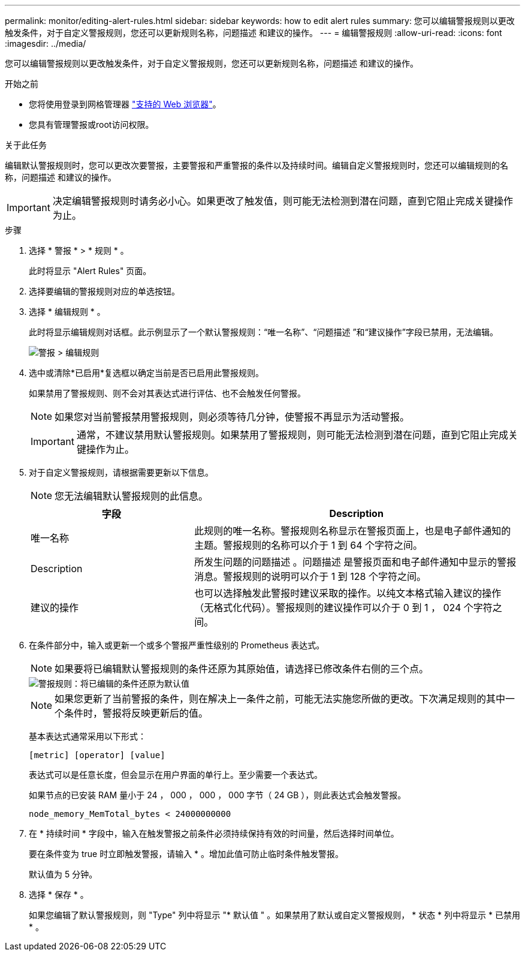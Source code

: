 ---
permalink: monitor/editing-alert-rules.html 
sidebar: sidebar 
keywords: how to edit alert rules 
summary: 您可以编辑警报规则以更改触发条件，对于自定义警报规则，您还可以更新规则名称，问题描述 和建议的操作。 
---
= 编辑警报规则
:allow-uri-read: 
:icons: font
:imagesdir: ../media/


[role="lead"]
您可以编辑警报规则以更改触发条件，对于自定义警报规则，您还可以更新规则名称，问题描述 和建议的操作。

.开始之前
* 您将使用登录到网格管理器 link:../admin/web-browser-requirements.html["支持的 Web 浏览器"]。
* 您具有管理警报或root访问权限。


.关于此任务
编辑默认警报规则时，您可以更改次要警报，主要警报和严重警报的条件以及持续时间。编辑自定义警报规则时，您还可以编辑规则的名称，问题描述 和建议的操作。


IMPORTANT: 决定编辑警报规则时请务必小心。如果更改了触发值，则可能无法检测到潜在问题，直到它阻止完成关键操作为止。

.步骤
. 选择 * 警报 * > * 规则 * 。
+
此时将显示 "Alert Rules" 页面。

. 选择要编辑的警报规则对应的单选按钮。
. 选择 * 编辑规则 * 。
+
此时将显示编辑规则对话框。此示例显示了一个默认警报规则：“唯一名称”、“问题描述 ”和“建议操作”字段已禁用，无法编辑。

+
image::../media/alert_rules_edit_rule.png[警报 > 编辑规则]

. 选中或清除*已启用*复选框以确定当前是否已启用此警报规则。
+
如果禁用了警报规则、则不会对其表达式进行评估、也不会触发任何警报。

+

NOTE: 如果您对当前警报禁用警报规则，则必须等待几分钟，使警报不再显示为活动警报。

+

IMPORTANT: 通常，不建议禁用默认警报规则。如果禁用了警报规则，则可能无法检测到潜在问题，直到它阻止完成关键操作为止。

. 对于自定义警报规则，请根据需要更新以下信息。
+

NOTE: 您无法编辑默认警报规则的此信息。

+
[cols="1a,2a"]
|===
| 字段 | Description 


 a| 
唯一名称
 a| 
此规则的唯一名称。警报规则名称显示在警报页面上，也是电子邮件通知的主题。警报规则的名称可以介于 1 到 64 个字符之间。



 a| 
Description
 a| 
所发生问题的问题描述 。问题描述 是警报页面和电子邮件通知中显示的警报消息。警报规则的说明可以介于 1 到 128 个字符之间。



 a| 
建议的操作
 a| 
也可以选择触发此警报时建议采取的操作。以纯文本格式输入建议的操作（无格式化代码）。警报规则的建议操作可以介于 0 到 1 ， 024 个字符之间。

|===
. 在条件部分中，输入或更新一个或多个警报严重性级别的 Prometheus 表达式。
+

NOTE: 如果要将已编辑默认警报规则的条件还原为其原始值，请选择已修改条件右侧的三个点。

+
image::../media/alert_rules_edit_revert_to_default.png[警报规则：将已编辑的条件还原为默认值]

+

NOTE: 如果您更新了当前警报的条件，则在解决上一条件之前，可能无法实施您所做的更改。下次满足规则的其中一个条件时，警报将反映更新后的值。

+
基本表达式通常采用以下形式：

+
`[metric] [operator] [value]`

+
表达式可以是任意长度，但会显示在用户界面的单行上。至少需要一个表达式。

+
如果节点的已安装 RAM 量小于 24 ， 000 ， 000 ， 000 字节（ 24 GB ），则此表达式会触发警报。

+
`node_memory_MemTotal_bytes < 24000000000`

. 在 * 持续时间 * 字段中，输入在触发警报之前条件必须持续保持有效的时间量，然后选择时间单位。
+
要在条件变为 true 时立即触发警报，请输入 * 。增加此值可防止临时条件触发警报。

+
默认值为 5 分钟。

. 选择 * 保存 * 。
+
如果您编辑了默认警报规则，则 "Type" 列中将显示 "* 默认值 " 。如果禁用了默认或自定义警报规则， * 状态 * 列中将显示 * 已禁用 * 。


